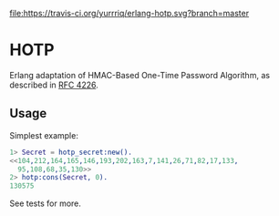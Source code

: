 [[https://travis-ci.org/yurrriq/erlang-hotp][file:https://travis-ci.org/yurrriq/erlang-hotp.svg?branch=master]]

* HOTP
Erlang adaptation of HMAC-Based One-Time Password Algorithm,
as described in [[https://tools.ietf.org/html/rfc4226][RFC 4226]].

** Usage
Simplest example:
#+BEGIN_SRC erlang
1> Secret = hotp_secret:new().
<<104,212,164,165,146,193,202,163,7,141,26,71,82,17,133,
  95,108,68,35,130>>
2> hotp:cons(Secret, 0).
130575
#+END_SRC

See tests for more.
